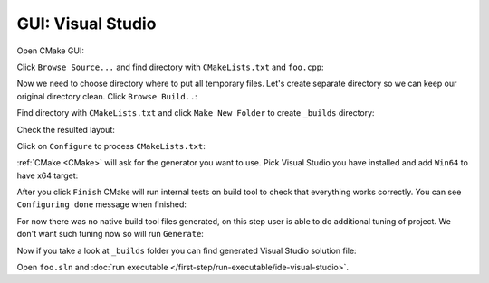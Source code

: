 .. Copyright (c) 2016, Ruslan Baratov
.. All rights reserved.

GUI: Visual Studio
------------------

Open CMake GUI:

.. image:: visual-studio-screens/01-open-cmake-gui.png
  :align: center

Click ``Browse Source...`` and find directory with ``CMakeLists.txt`` and ``foo.cpp``:

.. image:: visual-studio-screens/02-click-browse-source.png
  :align: center

Now we need to choose directory where to put all temporary files. Let's create
separate directory so we can keep our original directory clean.
Click ``Browse Build..``:

.. image:: visual-studio-screens/03-click-browse-build.png
  :align: center

Find directory with ``CMakeLists.txt`` and click ``Make New Folder`` to create
``_builds`` directory:

.. image:: visual-studio-screens/04-create-new-folder.png
  :align: center

Check the resulted layout:

.. image:: visual-studio-screens/05-layout.png
  :align: center

Click on ``Configure`` to process ``CMakeLists.txt``:

.. image:: visual-studio-screens/06-configure.png
  :align: center

:ref:`CMake <CMake>` will ask for the generator you want to use.
Pick Visual Studio you have installed and add ``Win64`` to have x64 target:

.. image:: visual-studio-screens/07-generator.png
  :align: center

After you click ``Finish`` CMake will run internal tests on build tool to
check that everything works correctly. You can see ``Configuring done``
message when finished:

.. image:: visual-studio-screens/08-configuring-done.png
  :align: center

For now there was no native build tool files generated, on this step user
is able to do additional tuning of project. We don't want such tuning now so
will run ``Generate``:

.. image:: visual-studio-screens/09-generate.png
  :align: center

Now if you take a look at ``_builds`` folder you can find generated
Visual Studio solution file:

.. image:: visual-studio-screens/10-open-solution.png
  :align: center

Open ``foo.sln`` and :doc:`run executable </first-step/run-executable/ide-visual-studio>`.
